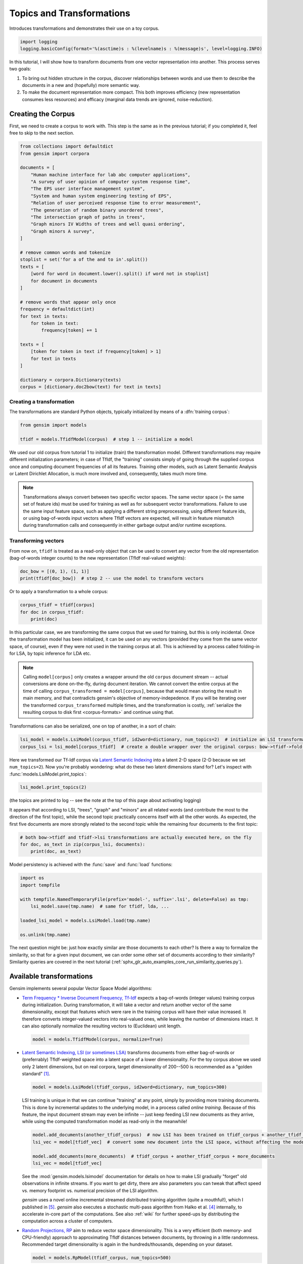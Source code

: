 .. only:: html

    .. note::
        :class: sphx-glr-download-link-note

        Click :ref:`here <sphx_glr_download_auto_examples_core_run_topics_and_transformations.py>`     to download the full example code
    .. rst-class:: sphx-glr-example-title

    .. _sphx_glr_auto_examples_core_run_topics_and_transformations.py:


Topics and Transformations
===========================

Introduces transformations and demonstrates their use on a toy corpus.


.. code-block:: default


    import logging
    logging.basicConfig(format='%(asctime)s : %(levelname)s : %(message)s', level=logging.INFO)








In this tutorial, I will show how to transform documents from one vector representation
into another. This process serves two goals:

1. To bring out hidden structure in the corpus, discover relationships between
   words and use them to describe the documents in a new and
   (hopefully) more semantic way.
2. To make the document representation more compact. This both improves efficiency
   (new representation consumes less resources) and efficacy (marginal data
   trends are ignored, noise-reduction).

Creating the Corpus
-------------------

First, we need to create a corpus to work with.
This step is the same as in the previous tutorial;
if you completed it, feel free to skip to the next section.


.. code-block:: default


    from collections import defaultdict
    from gensim import corpora

    documents = [
        "Human machine interface for lab abc computer applications",
        "A survey of user opinion of computer system response time",
        "The EPS user interface management system",
        "System and human system engineering testing of EPS",
        "Relation of user perceived response time to error measurement",
        "The generation of random binary unordered trees",
        "The intersection graph of paths in trees",
        "Graph minors IV Widths of trees and well quasi ordering",
        "Graph minors A survey",
    ]

    # remove common words and tokenize
    stoplist = set('for a of the and to in'.split())
    texts = [
        [word for word in document.lower().split() if word not in stoplist]
        for document in documents
    ]

    # remove words that appear only once
    frequency = defaultdict(int)
    for text in texts:
        for token in text:
            frequency[token] += 1

    texts = [
        [token for token in text if frequency[token] > 1]
        for text in texts
    ]

    dictionary = corpora.Dictionary(texts)
    corpus = [dictionary.doc2bow(text) for text in texts]








Creating a transformation
++++++++++++++++++++++++++

The transformations are standard Python objects, typically initialized by means of
a :dfn:`training corpus`:



.. code-block:: default

    from gensim import models

    tfidf = models.TfidfModel(corpus)  # step 1 -- initialize a model








We used our old corpus from tutorial 1 to initialize (train) the transformation model. Different
transformations may require different initialization parameters; in case of TfIdf, the
"training" consists simply of going through the supplied corpus once and computing document frequencies
of all its features. Training other models, such as Latent Semantic Analysis or Latent Dirichlet
Allocation, is much more involved and, consequently, takes much more time.

.. note::
  Transformations always convert between two specific vector
  spaces. The same vector space (= the same set of feature ids) must be used for training
  as well as for subsequent vector transformations. Failure to use the same input
  feature space, such as applying a different string preprocessing, using different
  feature ids, or using bag-of-words input vectors where TfIdf vectors are expected, will
  result in feature mismatch during transformation calls and consequently in either
  garbage output and/or runtime exceptions.


Transforming vectors
+++++++++++++++++++++

From now on, ``tfidf`` is treated as a read-only object that can be used to convert
any vector from the old representation (bag-of-words integer counts) to the new representation
(TfIdf real-valued weights):


.. code-block:: default


    doc_bow = [(0, 1), (1, 1)]
    print(tfidf[doc_bow])  # step 2 -- use the model to transform vectors





.. rst-class:: sphx-glr-script-out

 Out:

 .. code-block:: none

    [(0, 0.7071067811865476), (1, 0.7071067811865476)]




Or to apply a transformation to a whole corpus:


.. code-block:: default


    corpus_tfidf = tfidf[corpus]
    for doc in corpus_tfidf:
        print(doc)





.. rst-class:: sphx-glr-script-out

 Out:

 .. code-block:: none

    [(0, 0.5773502691896257), (1, 0.5773502691896257), (2, 0.5773502691896257)]
    [(0, 0.44424552527467476), (3, 0.44424552527467476), (4, 0.44424552527467476), (5, 0.3244870206138555), (6, 0.44424552527467476), (7, 0.3244870206138555)]
    [(2, 0.5710059809418182), (5, 0.4170757362022777), (7, 0.4170757362022777), (8, 0.5710059809418182)]
    [(1, 0.49182558987264147), (5, 0.7184811607083769), (8, 0.49182558987264147)]
    [(3, 0.6282580468670046), (6, 0.6282580468670046), (7, 0.45889394536615247)]
    [(9, 1.0)]
    [(9, 0.7071067811865475), (10, 0.7071067811865475)]
    [(9, 0.5080429008916749), (10, 0.5080429008916749), (11, 0.695546419520037)]
    [(4, 0.6282580468670046), (10, 0.45889394536615247), (11, 0.6282580468670046)]




In this particular case, we are transforming the same corpus that we used
for training, but this is only incidental. Once the transformation model has been initialized,
it can be used on any vectors (provided they come from the same vector space, of course),
even if they were not used in the training corpus at all. This is achieved by a process called
folding-in for LSA, by topic inference for LDA etc.

.. note::
  Calling ``model[corpus]`` only creates a wrapper around the old ``corpus``
  document stream -- actual conversions are done on-the-fly, during document iteration.
  We cannot convert the entire corpus at the time of calling ``corpus_transformed = model[corpus]``,
  because that would mean storing the result in main memory, and that contradicts gensim's objective of memory-indepedence.
  If you will be iterating over the transformed ``corpus_transformed`` multiple times, and the
  transformation is costly, :ref:`serialize the resulting corpus to disk first <corpus-formats>` and continue
  using that.

Transformations can also be serialized, one on top of another, in a sort of chain:


.. code-block:: default


    lsi_model = models.LsiModel(corpus_tfidf, id2word=dictionary, num_topics=2)  # initialize an LSI transformation
    corpus_lsi = lsi_model[corpus_tfidf]  # create a double wrapper over the original corpus: bow->tfidf->fold-in-lsi








Here we transformed our Tf-Idf corpus via `Latent Semantic Indexing <http://en.wikipedia.org/wiki/Latent_semantic_indexing>`_
into a latent 2-D space (2-D because we set ``num_topics=2``). Now you're probably wondering: what do these two latent
dimensions stand for? Let's inspect with :func:`models.LsiModel.print_topics`:


.. code-block:: default


    lsi_model.print_topics(2)





.. rst-class:: sphx-glr-script-out

 Out:

 .. code-block:: none


    [(0, '0.703*"trees" + 0.538*"graph" + 0.402*"minors" + 0.187*"survey" + 0.061*"system" + 0.060*"response" + 0.060*"time" + 0.058*"user" + 0.049*"computer" + 0.035*"interface"'), (1, '-0.460*"system" + -0.373*"user" + -0.332*"eps" + -0.328*"interface" + -0.320*"response" + -0.320*"time" + -0.293*"computer" + -0.280*"human" + -0.171*"survey" + 0.161*"trees"')]



(the topics are printed to log -- see the note at the top of this page about activating
logging)

It appears that according to LSI, "trees", "graph" and "minors" are all related
words (and contribute the most to the direction of the first topic), while the
second topic practically concerns itself with all the other words. As expected,
the first five documents are more strongly related to the second topic while the
remaining four documents to the first topic:


.. code-block:: default


    # both bow->tfidf and tfidf->lsi transformations are actually executed here, on the fly
    for doc, as_text in zip(corpus_lsi, documents):
        print(doc, as_text)





.. rst-class:: sphx-glr-script-out

 Out:

 .. code-block:: none

    [(0, 0.06600783396090518), (1, -0.520070330636184)] Human machine interface for lab abc computer applications
    [(0, 0.19667592859142694), (1, -0.7609563167700047)] A survey of user opinion of computer system response time
    [(0, 0.08992639972446678), (1, -0.72418606267525)] The EPS user interface management system
    [(0, 0.07585847652178407), (1, -0.6320551586003417)] System and human system engineering testing of EPS
    [(0, 0.10150299184980252), (1, -0.5737308483002961)] Relation of user perceived response time to error measurement
    [(0, 0.7032108939378307), (1, 0.16115180214025954)] The generation of random binary unordered trees
    [(0, 0.8774787673119826), (1, 0.16758906864659615)] The intersection graph of paths in trees
    [(0, 0.9098624686818572), (1, 0.14086553628719237)] Graph minors IV Widths of trees and well quasi ordering
    [(0, 0.6165825350569278), (1, -0.05392907566389235)] Graph minors A survey




Model persistency is achieved with the :func:`save` and :func:`load` functions:


.. code-block:: default

    import os
    import tempfile

    with tempfile.NamedTemporaryFile(prefix='model-', suffix='.lsi', delete=False) as tmp:
        lsi_model.save(tmp.name)  # same for tfidf, lda, ...

    loaded_lsi_model = models.LsiModel.load(tmp.name)

    os.unlink(tmp.name)








The next question might be: just how exactly similar are those documents to each other?
Is there a way to formalize the similarity, so that for a given input document, we can
order some other set of documents according to their similarity? Similarity queries
are covered in the next tutorial (:ref:`sphx_glr_auto_examples_core_run_similarity_queries.py`).

.. _transformations:

Available transformations
--------------------------

Gensim implements several popular Vector Space Model algorithms:

* `Term Frequency * Inverse Document Frequency, Tf-Idf <http://en.wikipedia.org/wiki/Tf%E2%80%93idf>`_
  expects a bag-of-words (integer values) training corpus during initialization.
  During transformation, it will take a vector and return another vector of the
  same dimensionality, except that features which were rare in the training corpus
  will have their value increased.
  It therefore converts integer-valued vectors into real-valued ones, while leaving
  the number of dimensions intact. It can also optionally normalize the resulting
  vectors to (Euclidean) unit length.

 .. sourcecode:: pycon

    model = models.TfidfModel(corpus, normalize=True)

* `Latent Semantic Indexing, LSI (or sometimes LSA) <http://en.wikipedia.org/wiki/Latent_semantic_indexing>`_
  transforms documents from either bag-of-words or (preferrably) TfIdf-weighted space into
  a latent space of a lower dimensionality. For the toy corpus above we used only
  2 latent dimensions, but on real corpora, target dimensionality of 200--500 is recommended
  as a "golden standard" [1]_.

  .. sourcecode:: pycon

    model = models.LsiModel(tfidf_corpus, id2word=dictionary, num_topics=300)

  LSI training is unique in that we can continue "training" at any point, simply
  by providing more training documents. This is done by incremental updates to
  the underlying model, in a process called `online training`. Because of this feature, the
  input document stream may even be infinite -- just keep feeding LSI new documents
  as they arrive, while using the computed transformation model as read-only in the meanwhile!

  .. sourcecode:: pycon

    model.add_documents(another_tfidf_corpus)  # now LSI has been trained on tfidf_corpus + another_tfidf_corpus
    lsi_vec = model[tfidf_vec]  # convert some new document into the LSI space, without affecting the model

    model.add_documents(more_documents)  # tfidf_corpus + another_tfidf_corpus + more_documents
    lsi_vec = model[tfidf_vec]

  See the :mod:`gensim.models.lsimodel` documentation for details on how to make
  LSI gradually "forget" old observations in infinite streams. If you want to get dirty,
  there are also parameters you can tweak that affect speed vs. memory footprint vs. numerical
  precision of the LSI algorithm.

  `gensim` uses a novel online incremental streamed distributed training algorithm (quite a mouthful!),
  which I published in [5]_. `gensim` also executes a stochastic multi-pass algorithm
  from Halko et al. [4]_ internally, to accelerate in-core part
  of the computations.
  See also :ref:`wiki` for further speed-ups by distributing the computation across
  a cluster of computers.

* `Random Projections, RP <http://www.inf.fu-berlin.de/lehre/WS08/ME/randproj_kdd.pdf>`_ aim to
  reduce vector space dimensionality. This is a very efficient (both memory- and
  CPU-friendly) approach to approximating TfIdf distances between documents, by throwing in a little randomness.
  Recommended target dimensionality is again in the hundreds/thousands, depending on your dataset.

  .. sourcecode:: pycon

    model = models.RpModel(tfidf_corpus, num_topics=500)

* `Latent Dirichlet Allocation, LDA <http://en.wikipedia.org/wiki/Latent_Dirichlet_allocation>`_
  is yet another transformation from bag-of-words counts into a topic space of lower
  dimensionality. LDA is a probabilistic extension of LSA (also called multinomial PCA),
  so LDA's topics can be interpreted as probability distributions over words. These distributions are,
  just like with LSA, inferred automatically from a training corpus. Documents
  are in turn interpreted as a (soft) mixture of these topics (again, just like with LSA).

  .. sourcecode:: pycon

    model = models.LdaModel(corpus, id2word=dictionary, num_topics=100)

  `gensim` uses a fast implementation of online LDA parameter estimation based on [2]_,
  modified to run in :ref:`distributed mode <distributed>` on a cluster of computers.

* `Hierarchical Dirichlet Process, HDP <http://jmlr.csail.mit.edu/proceedings/papers/v15/wang11a/wang11a.pdf>`_
  is a non-parametric bayesian method (note the missing number of requested topics):

  .. sourcecode:: pycon

    model = models.HdpModel(corpus, id2word=dictionary)

  `gensim` uses a fast, online implementation based on [3]_.
  The HDP model is a new addition to `gensim`, and still rough around its academic edges -- use with care.

Adding new :abbr:`VSM (Vector Space Model)` transformations (such as different weighting schemes) is rather trivial;
see the :ref:`apiref` or directly the `Python code <https://github.com/piskvorky/gensim/blob/develop/gensim/models/tfidfmodel.py>`_
for more info and examples.

It is worth repeating that these are all unique, **incremental** implementations,
which do not require the whole training corpus to be present in main memory all at once.
With memory taken care of, I am now improving :ref:`distributed`,
to improve CPU efficiency, too.
If you feel you could contribute by testing, providing use-cases or code, see the `Gensim Developer guide <https://github.com/RaRe-Technologies/gensim/wiki/Developer-page>`__.

What Next?
----------

Continue on to the next tutorial on :ref:`sphx_glr_auto_examples_core_run_similarity_queries.py`.

References
----------

.. [1] Bradford. 2008. An empirical study of required dimensionality for large-scale latent semantic indexing applications.

.. [2] Hoffman, Blei, Bach. 2010. Online learning for Latent Dirichlet Allocation.

.. [3] Wang, Paisley, Blei. 2011. Online variational inference for the hierarchical Dirichlet process.

.. [4] Halko, Martinsson, Tropp. 2009. Finding structure with randomness.

.. [5] Řehůřek. 2011. Subspace tracking for Latent Semantic Analysis.


.. code-block:: default


    import matplotlib.pyplot as plt
    import matplotlib.image as mpimg
    img = mpimg.imread('run_topics_and_transformations.png')
    imgplot = plt.imshow(img)
    _ = plt.axis('off')



.. image:: /auto_examples/core/images/sphx_glr_run_topics_and_transformations_001.png
    :alt: run topics and transformations
    :class: sphx-glr-single-img






.. rst-class:: sphx-glr-timing

   **Total running time of the script:** ( 0 minutes  0.970 seconds)

**Estimated memory usage:**  7 MB


.. _sphx_glr_download_auto_examples_core_run_topics_and_transformations.py:


.. only :: html

 .. container:: sphx-glr-footer
    :class: sphx-glr-footer-example



  .. container:: sphx-glr-download sphx-glr-download-python

     :download:`Download Python source code: run_topics_and_transformations.py <run_topics_and_transformations.py>`



  .. container:: sphx-glr-download sphx-glr-download-jupyter

     :download:`Download Jupyter notebook: run_topics_and_transformations.ipynb <run_topics_and_transformations.ipynb>`


.. only:: html

 .. rst-class:: sphx-glr-signature

    `Gallery generated by Sphinx-Gallery <https://sphinx-gallery.github.io>`_
